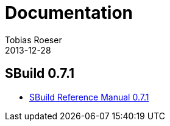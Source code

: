 = Documentation
Tobias Roeser
2013-12-28
:jbake-type: page
:jbake-status: published

== SBuild 0.7.1

* link:{path_doc_sbuild}/0.7.1/index.html[SBuild Reference Manual 0.7.1]

